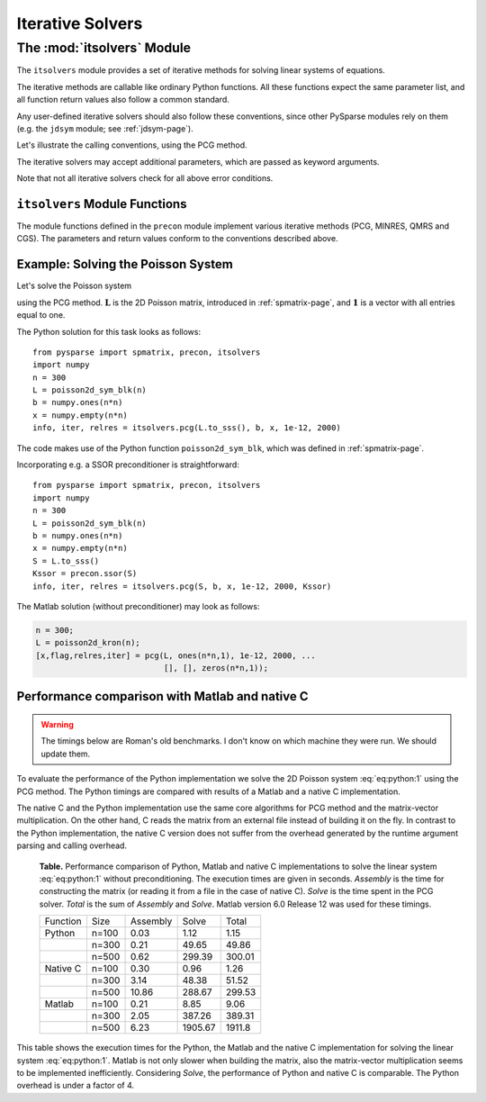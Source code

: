 .. Description of the itsolvers module
.. module:: itsolvers
.. _itsolvers-page:

=================
Iterative Solvers
=================


The :mod:`itsolvers` Module
===========================

The ``itsolvers`` module provides a set of iterative methods for solving linear
systems of equations.

The iterative methods are callable like ordinary Python functions. All these
functions expect the same parameter list, and all function return values also
follow a common standard.

Any user-defined iterative solvers should also follow these conventions, since
other PySparse modules rely on them (e.g. the ``jdsym`` module;
see :ref:`jdsym-page`).

Let's illustrate the calling conventions, using the PCG method.

.. function:: info, iter, relres = pcg(A, b, x, tol, maxit[, K])

   Solve a linear system ``A x = b`` with the preconditioned conjugate gradient
   algorithm.

   :parameters:

        :A: The coefficient matrix of the linear system of equations. ``A``
             must provide the ``shape`` attribute and the ``matvec`` and
             ``matvec_transp`` methods for multiplying with a vector.
        :b: The right-hand-side of the linear system as a rank-1 NumPy array.
        :x: A rank-1 NumPy array. Upon entry, ``x`` holds the initial guess. On
             exit, ``x`` holds an approximate solution of the linear system.
        :tol: A float value representing the requested error tolerance. The
             exact meaning of this parameter depends on the actual iterative
             solver.
        :maxit: An integer that specifies the maximum number of iterations to
             be executed.
        :K: A preconditioner object that supplies the ``shape`` attribute and
             the ``precon`` method.

   :returns:

        :info: an integer that contains the exit status of the iterative solver.
           ``info >= 0`` indicates, that ``x`` holds an acceptable solution, and
           ``info < 0`` indicates an error condition. ``info`` has one of the
           following values:

           +2. iteration converged, residual is as small as seems reasonable on this machine,

           +1. iteration converged, ``b = 0``, so the exact solution is ``x = 0``.

           +0. iteration converged, relative error appears to be less than ``tol``.

           -1. iteration did not converge, maximum number of iterations was reached.

           -2. iteration did not converge, the system involving the preconditioner was ill-conditioned.

           -3. iteration did not converge, an inner product of the form :math:`\mathbf{x}^T \mathbf{K}^{-1} \mathbf{x}` was not positive, so the preconditioning matrix :math:`\mathbf{K}` does not appear to be positive definite.

           -4. iteration did not converge, the matrix ``A`` appears to be very ill-conditioned.

           -5. iteration did not converge, the method stagnated.

           -6. iteration did not converge, a scalar quantity became too small or too large to continue computing.

        :iter: the number of iterations performed.

        :relres: the relative residual at the approximate solution computed by
           the iterative method. What this actually is depends on the actual
           iterative method used.

The iterative solvers may accept additional parameters, which are passed as
keyword arguments.

Note that not all iterative solvers check for all above error conditions.


``itsolvers`` Module Functions
------------------------------

The module functions defined in the ``precon`` module implement
various iterative methods (PCG, MINRES, QMRS and CGS). The parameters and return
values conform to the conventions described above.

.. function:: info, iter, relres = pcg(A, b, x, tol, maxit[, K])

   Implements the Preconditioned Conjugate Gradient method.

.. function:: info, iter, relres = minres(A, b, x, tol, maxit[, K])

   Implements the MINRES method.

.. function:: info, iter, relres = qmrs(A, b, x, tol, maxit[, K])

   Implements the QMRS method.

.. function:: info, iter, relres = cgs(A, b, x, tol, maxit[, K])

   Implements the CGS method.


Example: Solving the Poisson System
-----------------------------------

Let's solve the Poisson system

.. math:: \mathbf{L} \mathbf{x} = \mathbf{1},
   :label: eq:python:1
  
using the PCG method. :math:`\mathbf{L}` is the 2D Poisson matrix, introduced in
:ref:`spmatrix-page`, and :math:`\mathbf{1}` is a vector with all
entries equal to one.

The Python solution for this task looks as follows::

    from pysparse import spmatrix, precon, itsolvers
    import numpy
    n = 300
    L = poisson2d_sym_blk(n)
    b = numpy.ones(n*n)
    x = numpy.empty(n*n)
    info, iter, relres = itsolvers.pcg(L.to_sss(), b, x, 1e-12, 2000)

The code makes use of the Python function ``poisson2d_sym_blk``,
which was defined in :ref:`spmatrix-page`.

Incorporating e.g. a SSOR preconditioner is straightforward::

    from pysparse import spmatrix, precon, itsolvers
    import numpy
    n = 300
    L = poisson2d_sym_blk(n)
    b = numpy.ones(n*n)
    x = numpy.empty(n*n)
    S = L.to_sss()
    Kssor = precon.ssor(S)
    info, iter, relres = itsolvers.pcg(S, b, x, 1e-12, 2000, Kssor)

The Matlab solution (without preconditioner) may look as follows:

.. code-block:: matlab

   n = 300;
   L = poisson2d_kron(n);
   [x,flag,relres,iter] = pcg(L, ones(n*n,1), 1e-12, 2000, ...
                              [], [], zeros(n*n,1));


Performance comparison with Matlab and native C
-----------------------------------------------

.. todo:: Update the timings below.

.. warning:: The timings below are Roman's old benchmarks. I don't know on which
   machine they were run. We should update them.

To evaluate the performance of the Python implementation we solve the 2D Poisson
system :eq:`eq:python:1` using the PCG method. The Python timings are compared
with results of a Matlab and a native C implementation.

The native C and the Python implementation use the same core algorithms for PCG
method and the matrix-vector multiplication. On the other hand, C reads the
matrix from an external file instead of building it on the fly. In contrast to
the Python implementation, the native C version does not suffer from the
overhead generated by the runtime argument parsing and calling overhead.

.. _python-vs-matlab-vs-c:

   **Table.** Performance comparison of Python, Matlab and native
   C implementations to solve the linear system :eq:`eq:python:1` without
   preconditioning. The execution times are given in seconds. *Assembly* is the
   time for constructing the matrix (or reading it from a file in the case of
   native C).  *Solve* is the time spent in the PCG solver. *Total* is the sum
   of *Assembly* and *Solve*. Matlab version 6.0 Release 12 was used for these
   timings.

   +----------+-------+----------+---------+--------+
   | Function | Size  | Assembly | Solve   | Total  |
   +----------+-------+----------+---------+--------+
   | Python   | n=100 | 0.03     | 1.12    | 1.15   |
   +----------+-------+----------+---------+--------+
   |          | n=300 | 0.21     | 49.65   | 49.86  |
   +----------+-------+----------+---------+--------+
   |          | n=500 | 0.62     | 299.39  | 300.01 |
   +----------+-------+----------+---------+--------+
   | Native C | n=100 | 0.30     | 0.96    | 1.26   |
   +----------+-------+----------+---------+--------+
   |          | n=300 | 3.14     | 48.38   | 51.52  |
   +----------+-------+----------+---------+--------+
   |          | n=500 | 10.86    | 288.67  | 299.53 |
   +----------+-------+----------+---------+--------+
   | Matlab   | n=100 | 0.21     | 8.85    | 9.06   |
   +----------+-------+----------+---------+--------+
   |          | n=300 | 2.05     | 387.26  | 389.31 |
   +----------+-------+----------+---------+--------+
   |          | n=500 | 6.23     | 1905.67 | 1911.8 |
   +----------+-------+----------+---------+--------+

This table shows the execution times for the Python, the Matlab and the native
C implementation for solving the linear system :eq:`eq:python:1`. Matlab is not
only slower when building the matrix, also the matrix-vector multiplication
seems to be implemented inefficiently. Considering *Solve*, the performance of
Python and native C is comparable. The Python overhead is under a factor of 4.
